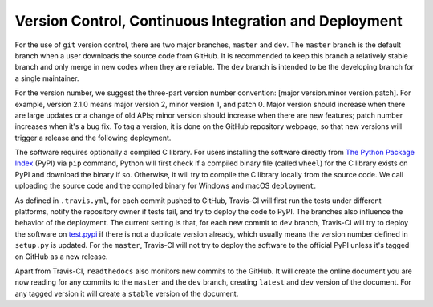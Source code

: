 Version Control, Continuous Integration and Deployment
=======================================================

For the use of ``git`` version control, there are two major branches,
``master`` and ``dev``. The ``master`` branch is the default
branch when a user downloads the source code from GitHub. It is recommended to
keep this branch a relatively stable branch and only merge in new codes
when they are reliable. The ``dev`` branch is intended to be the
developing branch for a single maintainer.

For the version number, we suggest the three-part version number convention:
[major version.minor version.patch]. For example, version 2.1.0 means major
version 2, minor version 1, and patch 0. Major version should increase when
there are large updates or a change of old APIs; minor version should increase
when there are new features; patch number increases when it's a bug fix.
To tag a version, it is done on the GitHub repository webpage, so that new
versions will trigger a release and the following deployment.

The software requires optionally a compiled C library. For users installing the
software directly from `The Python Package Index <https://pypi.org/project/ErwinJr2/>`_ (PyPI) via ``pip``
command, Python will first check if a compiled binary file (called ``wheel``)
for the C library exists on PyPI and download the binary if so.
Otherwise, it will try to compile the C library locally from the source code.
We call uploading the source code and the compiled binary for Windows and
macOS ``deployment``.

As defined in ``.travis.yml``, for each commit pushed to GitHub, Travis-CI
will first run the tests under different platforms, notify the repository owner
if tests fail, and try to deploy the code to PyPI.
The branches also influence the behavior of the deployment. The current
setting is that, for each new commit to ``dev`` branch, Travis-CI will
try to deploy the software on `test.pypi <test.pypi.org/project/ErwinJr2/>`_ if there is
not a duplicate version already, which usually means the version number defined
in ``setup.py`` is updated.
For the ``master``, Travis-CI will not try to deploy the software
to the official PyPI unless it's tagged on GitHub
as a new release.

Apart from Travis-CI, ``readthedocs`` also monitors new commits to the
GitHub. It will create the online document you are now reading for any commits to the ``master``
and the ``dev`` branch, creating ``latest`` and ``dev`` version of the
document. For any tagged version it will create a ``stable`` version of the
document.

